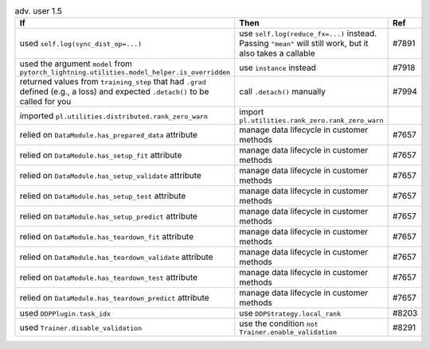 .. list-table:: adv. user 1.5
   :widths: 40 40 20
   :header-rows: 1

   * - If
     - Then
     - Ref

   * - used ``self.log(sync_dist_op=...)``
     - use ``self.log(reduce_fx=...)`` instead. Passing ``"mean"`` will still work, but it also takes a callable 
     - #7891

   * - used the argument ``model`` from ``pytorch_lightning.utilities.model_helper.is_overridden``
     - use ``instance`` instead 
     - #7918

   * - returned values from ``training_step`` that had ``.grad`` defined (e.g., a loss) and expected ``.detach()`` to be called for you
     - call ``.detach()`` manually 
     - #7994

   * - imported ``pl.utilities.distributed.rank_zero_warn``
     - import ``pl.utilities.rank_zero.rank_zero_warn``
     -

   * - relied on ``DataModule.has_prepared_data`` attribute
     - manage data lifecycle in customer methods 
     - #7657

   * - relied on ``DataModule.has_setup_fit`` attribute
     - manage data lifecycle in customer methods 
     - #7657

   * - relied on ``DataModule.has_setup_validate`` attribute
     - manage data lifecycle in customer methods 
     - #7657

   * - relied on ``DataModule.has_setup_test`` attribute
     - manage data lifecycle in customer methods 
     - #7657

   * - relied on ``DataModule.has_setup_predict`` attribute
     - manage data lifecycle in customer methods 
     - #7657

   * - relied on ``DataModule.has_teardown_fit`` attribute
     - manage data lifecycle in customer methods 
     - #7657

   * - relied on ``DataModule.has_teardown_validate`` attribute
     - manage data lifecycle in customer methods 
     - #7657

   * - relied on ``DataModule.has_teardown_test`` attribute
     - manage data lifecycle in customer methods 
     - #7657

   * - relied on ``DataModule.has_teardown_predict`` attribute
     - manage data lifecycle in customer methods 
     - #7657

   * - used ``DDPPlugin.task_idx``
     - use ``DDPStrategy.local_rank``
     - #8203

   * - used ``Trainer.disable_validation``
     - use the condition ``not Trainer.enable_validation`` 
     - #8291